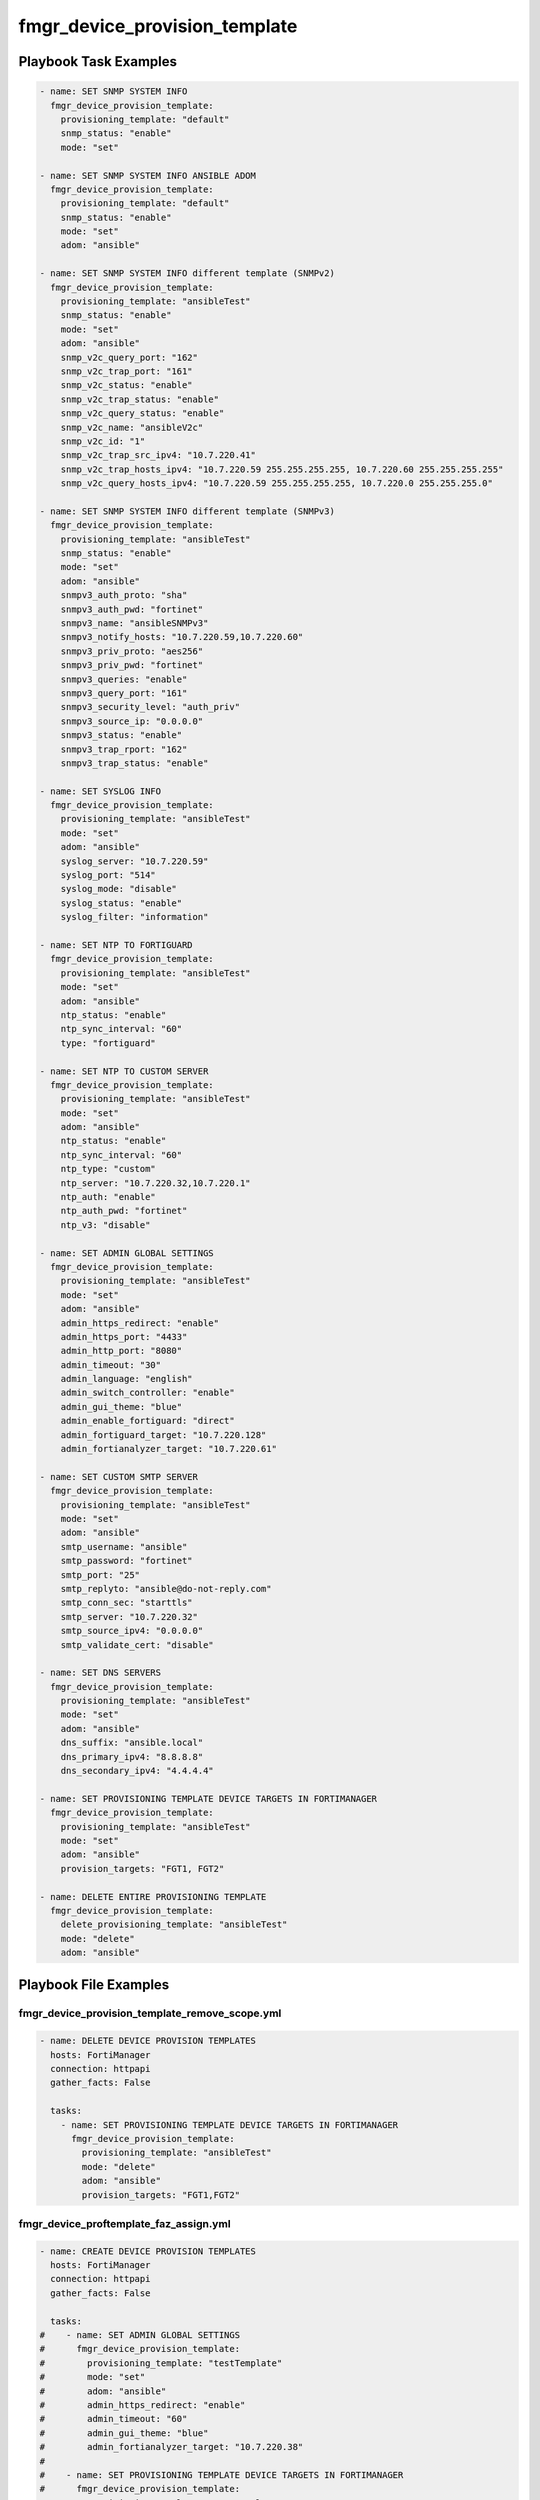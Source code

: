 ==============================
fmgr_device_provision_template
==============================


Playbook Task Examples
----------------------

.. code-block:: yaml

    - name: SET SNMP SYSTEM INFO
      fmgr_device_provision_template:
        provisioning_template: "default"
        snmp_status: "enable"
        mode: "set"
    
    - name: SET SNMP SYSTEM INFO ANSIBLE ADOM
      fmgr_device_provision_template:
        provisioning_template: "default"
        snmp_status: "enable"
        mode: "set"
        adom: "ansible"
    
    - name: SET SNMP SYSTEM INFO different template (SNMPv2)
      fmgr_device_provision_template:
        provisioning_template: "ansibleTest"
        snmp_status: "enable"
        mode: "set"
        adom: "ansible"
        snmp_v2c_query_port: "162"
        snmp_v2c_trap_port: "161"
        snmp_v2c_status: "enable"
        snmp_v2c_trap_status: "enable"
        snmp_v2c_query_status: "enable"
        snmp_v2c_name: "ansibleV2c"
        snmp_v2c_id: "1"
        snmp_v2c_trap_src_ipv4: "10.7.220.41"
        snmp_v2c_trap_hosts_ipv4: "10.7.220.59 255.255.255.255, 10.7.220.60 255.255.255.255"
        snmp_v2c_query_hosts_ipv4: "10.7.220.59 255.255.255.255, 10.7.220.0 255.255.255.0"
    
    - name: SET SNMP SYSTEM INFO different template (SNMPv3)
      fmgr_device_provision_template:
        provisioning_template: "ansibleTest"
        snmp_status: "enable"
        mode: "set"
        adom: "ansible"
        snmpv3_auth_proto: "sha"
        snmpv3_auth_pwd: "fortinet"
        snmpv3_name: "ansibleSNMPv3"
        snmpv3_notify_hosts: "10.7.220.59,10.7.220.60"
        snmpv3_priv_proto: "aes256"
        snmpv3_priv_pwd: "fortinet"
        snmpv3_queries: "enable"
        snmpv3_query_port: "161"
        snmpv3_security_level: "auth_priv"
        snmpv3_source_ip: "0.0.0.0"
        snmpv3_status: "enable"
        snmpv3_trap_rport: "162"
        snmpv3_trap_status: "enable"
    
    - name: SET SYSLOG INFO
      fmgr_device_provision_template:
        provisioning_template: "ansibleTest"
        mode: "set"
        adom: "ansible"
        syslog_server: "10.7.220.59"
        syslog_port: "514"
        syslog_mode: "disable"
        syslog_status: "enable"
        syslog_filter: "information"
    
    - name: SET NTP TO FORTIGUARD
      fmgr_device_provision_template:
        provisioning_template: "ansibleTest"
        mode: "set"
        adom: "ansible"
        ntp_status: "enable"
        ntp_sync_interval: "60"
        type: "fortiguard"
    
    - name: SET NTP TO CUSTOM SERVER
      fmgr_device_provision_template:
        provisioning_template: "ansibleTest"
        mode: "set"
        adom: "ansible"
        ntp_status: "enable"
        ntp_sync_interval: "60"
        ntp_type: "custom"
        ntp_server: "10.7.220.32,10.7.220.1"
        ntp_auth: "enable"
        ntp_auth_pwd: "fortinet"
        ntp_v3: "disable"
    
    - name: SET ADMIN GLOBAL SETTINGS
      fmgr_device_provision_template:
        provisioning_template: "ansibleTest"
        mode: "set"
        adom: "ansible"
        admin_https_redirect: "enable"
        admin_https_port: "4433"
        admin_http_port: "8080"
        admin_timeout: "30"
        admin_language: "english"
        admin_switch_controller: "enable"
        admin_gui_theme: "blue"
        admin_enable_fortiguard: "direct"
        admin_fortiguard_target: "10.7.220.128"
        admin_fortianalyzer_target: "10.7.220.61"
    
    - name: SET CUSTOM SMTP SERVER
      fmgr_device_provision_template:
        provisioning_template: "ansibleTest"
        mode: "set"
        adom: "ansible"
        smtp_username: "ansible"
        smtp_password: "fortinet"
        smtp_port: "25"
        smtp_replyto: "ansible@do-not-reply.com"
        smtp_conn_sec: "starttls"
        smtp_server: "10.7.220.32"
        smtp_source_ipv4: "0.0.0.0"
        smtp_validate_cert: "disable"
    
    - name: SET DNS SERVERS
      fmgr_device_provision_template:
        provisioning_template: "ansibleTest"
        mode: "set"
        adom: "ansible"
        dns_suffix: "ansible.local"
        dns_primary_ipv4: "8.8.8.8"
        dns_secondary_ipv4: "4.4.4.4"
    
    - name: SET PROVISIONING TEMPLATE DEVICE TARGETS IN FORTIMANAGER
      fmgr_device_provision_template:
        provisioning_template: "ansibleTest"
        mode: "set"
        adom: "ansible"
        provision_targets: "FGT1, FGT2"
    
    - name: DELETE ENTIRE PROVISIONING TEMPLATE
      fmgr_device_provision_template:
        delete_provisioning_template: "ansibleTest"
        mode: "delete"
        adom: "ansible"
    



Playbook File Examples
----------------------


fmgr_device_provision_template_remove_scope.yml
+++++++++++++++++++++++++++++++++++++++++++++++

.. code-block:: yaml



    - name: DELETE DEVICE PROVISION TEMPLATES
      hosts: FortiManager
      connection: httpapi
      gather_facts: False
    
      tasks:
        - name: SET PROVISIONING TEMPLATE DEVICE TARGETS IN FORTIMANAGER
          fmgr_device_provision_template:
            provisioning_template: "ansibleTest"
            mode: "delete"
            adom: "ansible"
            provision_targets: "FGT1,FGT2"

fmgr_device_proftemplate_faz_assign.yml
+++++++++++++++++++++++++++++++++++++++

.. code-block:: yaml



    - name: CREATE DEVICE PROVISION TEMPLATES
      hosts: FortiManager
      connection: httpapi
      gather_facts: False
    
      tasks:
    #    - name: SET ADMIN GLOBAL SETTINGS
    #      fmgr_device_provision_template:
    #        provisioning_template: "testTemplate"
    #        mode: "set"
    #        adom: "ansible"
    #        admin_https_redirect: "enable"
    #        admin_timeout: "60"
    #        admin_gui_theme: "blue"
    #        admin_fortianalyzer_target: "10.7.220.38"
    #
    #    - name: SET PROVISIONING TEMPLATE DEVICE TARGETS IN FORTIMANAGER
    #      fmgr_device_provision_template:
    #        provisioning_template: "testTemplate"
    #        mode: "set"
    #        adom: "ansible"
    #        provision_targets: "seattle-fgt-cluster"
    
    
        - name: INSTALL CONFIG
          fmgr_device_config:
            adom: "ansible"
            device_unique_name: "seattle-fgt-cluster"
            install_config: "enable"
    
    
    
    


fmgr_device_provision_template_delete.yml
+++++++++++++++++++++++++++++++++++++++++

.. code-block:: yaml



    - name: CREATE DEVICE PROVISION TEMPLATES
      hosts: FortiManager
      connection: httpapi
      gather_facts: False
    
      tasks:
        - name: DELETE ENTIRE PROVISIONING TEMPLATE
          fmgr_device_provision_template:
            delete_provisioning_template: "ansibleTest"
            mode: "delete"
            adom: "ansible"

fmgr_device_provision_template.yml
++++++++++++++++++++++++++++++++++

.. code-block:: yaml



    - name: CREATE DEVICE PROVISION TEMPLATES
      hosts: FortiManager
      connection: httpapi
      gather_facts: False
    
      tasks:
        - name: SET SNMP SYSTEM INFO ANSIBLE ADOM
          fmgr_device_provision_template:
            provisioning_template: "ansibleTest"
            snmp_status: "enable"
            mode: "set"
            adom: "ansible"
    
        - name: SET SYSLOG INFO
          fmgr_device_provision_template:
            provisioning_template: "ansibleTest"
            mode: "set"
            adom: "ansible"
            syslog_server: "10.7.220.59"
            syslog_port: "514"
            syslog_mode: "udp"
            syslog_status: "enable"
            syslog_filter: "critical"
            syslog_facility: "kernel"
    
        - name: SET SNMP SYSTEM INFO different template
          fmgr_device_provision_template:
            provisioning_template: "ansibleTest"
            snmp_status: "enable"
            mode: "set"
            adom: "ansible"
            snmp_v2c_query_port: "162"
            snmp_v2c_trap_port: "161"
            snmp_v2c_status: "enable"
            snmp_v2c_trap_status: "enable"
            snmp_v2c_query_status: "enable"
            snmp_v2c_name: "ansibleV2c"
            snmp_v2c_id: "1"
            snmp_v2c_trap_src_ipv4: "10.7.220.41"
            snmp_v2c_trap_hosts_ipv4: "10.7.220.59 255.255.255.255, 10.7.220.60 255.255.255.255"
            snmp_v2c_query_hosts_ipv4: "10.7.220.59 255.255.255.255, 10.7.220.0 255.255.255.0"
    
    
        - name: SET SNMP SYSTEM INFO different template (SNMPv3)
          fmgr_device_provision_template:
            provisioning_template: "ansibleTest"
            snmp_status: "enable"
            mode: "set"
            adom: "ansible"
            snmpv3_auth_proto: "sha"
            snmpv3_auth_pwd: "fortinet"
            snmpv3_name: "ansibleSNMPv3"
            snmpv3_notify_hosts: "10.7.220.59,10.7.220.60"
            snmpv3_priv_proto: "aes256"
            snmpv3_priv_pwd: "fortinet"
            snmpv3_queries: "enable"
            snmpv3_query_port: "161"
            snmpv3_security_level: "auth-priv"
            snmpv3_source_ip: "0.0.0.0"
            snmpv3_status: "enable"
            snmpv3_trap_rport: "162"
            snmpv3_trap_status: "enable"
    
        - name: SET NTP TO FORTIGUARD
          fmgr_device_provision_template:
            provisioning_template: "ansibleTest"
            mode: "set"
            adom: "ansible"
            ntp_status: "enable"
            ntp_sync_interval: "60"
            ntp_type: "fortiguard"
    
        - name: SET NTP TO CUSTOM SERVER
          fmgr_device_provision_template:
            provisioning_template: "ansibleTest"
            mode: "set"
            adom: "ansible"
            ntp_status: "enable"
            ntp_sync_interval: "60"
            ntp_type: "custom"
            ntp_server: "10.7.220.32,10.7.220.1"
            ntp_auth: "enable"
            ntp_auth_pwd: "fortinet"
    
        - name: SET ADMIN GLOBAL SETTINGS
          fmgr_device_provision_template:
            provisioning_template: "ansibleTest"
            mode: "set"
            adom: "ansible"
            admin_https_redirect: "enable"
            admin_https_port: "4433"
            admin_http_port: "8080"
            admin_timeout: "60"
            admin_language: "english"
            admin_switch_controller: "enable"
            admin_gui_theme: "blue"
            admin_enable_fortiguard: "this-fmg"
            #admin_fortiguard_target: "10.7.220.128"
            admin_fortianalyzer_target: "10.7.220.38"
    
        - name: SET CUSTOM SMTP SERVER
          fmgr_device_provision_template:
            provisioning_template: "ansibleTest"
            mode: "set"
            adom: "ansible"
            smtp_username: "ansible"
            smtp_password: "{{ password }}"
            smtp_port: "25"
            smtp_replyto: "ansible@do-not-reply.com"
            smtp_conn_sec: "starttls"
            smtp_server: "10.7.220.32"
            smtp_source_ipv4: "0.0.0.0"
            smtp_validate_cert: "disable"
    
        - name: SET DNS SERVERS
          fmgr_device_provision_template:
            provisioning_template: "ansibleTest"
            mode: "set"
            adom: "ansible"
            dns_suffix: "ansible.local"
            dns_primary_ipv4: "8.8.8.8"
            dns_secondary_ipv4: "4.4.4.4"
    
        - name: SET PROVISIONING TEMPLATE DEVICE TARGETS IN FORTIMANAGER
          fmgr_device_provision_template:
            provisioning_template: "ansibleTest"
            mode: "set"
            adom: "ansible"
            provision_targets: "FGT1,FGT2"


fmgr_device_provision_template_run_all.sh
+++++++++++++++++++++++++++++++++++++++++

.. code-block:: shell

            #!/bin/bash
    ansible-playbook fmgr_device_provision_template_remove_scope.yml -vvvv
    ansible-playbook fmgr_device_proftemplate_faz_assign.yml -vvvv
    ansible-playbook fmgr_device_provision_template_delete.yml -vvvv
    ansible-playbook fmgr_device_provision_template.yml -vvvv
    ansible-playbook fmgr_device_provision_template_run_all.sh -vvvv
    ansible-playbook fmgr_device_provision_template_absent.yml -vvvv


fmgr_device_provision_template_absent.yml
+++++++++++++++++++++++++++++++++++++++++

.. code-block:: yaml



    - name: DELETE DEVICE PROVISION TEMPLATES
      hosts: FortiManager
      connection: httpapi
      gather_facts: False
    
      tasks:
        - name: DELETE SNMP SYSTEM INFO
          fmgr_device_provision_template:
            provisioning_template: "ansibleTest"
            snmp_status: "enable"
            mode: "delete"
            adom: "ansible"
    
        - name: DELETE SNMP SYSTEM INFO ANSIBLE ADOM
          fmgr_device_provision_template:
            provisioning_template: "ansibleTest"
            snmp_status: "enable"
            mode: "delete"
            adom: "ansible"
    
        - name: DELETE SYSLOG INFO
          fmgr_device_provision_template:
            provisioning_template: "ansibleTest"
            mode: "delete"
            adom: "ansible"
            syslog_server: "10.7.220.59"
            syslog_port: "514"
            syslog_mode: "udp"
            syslog_status: "enable"
            syslog_filter: "critical"
    
        - name: DELETE SNMP SYSTEM INFO different template
          fmgr_device_provision_template:
            provisioning_template: "ansibleTest"
            snmp_status: "enable"
            mode: "delete"
            adom: "ansible"
            snmp_v2c_query_port: "162"
            snmp_v2c_trap_port: "161"
            snmp_v2c_status: "enable"
            snmp_v2c_trap_status: "enable"
            snmp_v2c_query_status: "enable"
            snmp_v2c_name: "ansibleV2c"
            snmp_v2c_id: "1"
            snmp_v2c_trap_src_ipv4: "10.7.220.41"
            snmp_v2c_trap_hosts_ipv4: "10.7.220.59 255.255.255.255, 10.7.220.60 255.255.255.255"
            snmp_v2c_query_hosts_ipv4: "10.7.220.59 255.255.255.255, 10.7.220.0 255.255.255.0"
    
        - name: DELETE SNMP SYSTEM INFO different template (SNMPv3)
          fmgr_device_provision_template:
            provisioning_template: "ansibleTest"
            snmp_status: "enable"
            mode: "delete"
            adom: "ansible"
            snmpv3_auth_proto: "sha"
            snmpv3_auth_pwd: "fortinet"
            snmpv3_name: "ansibleSNMPv3"
            snmpv3_notify_hosts: "10.7.220.59,10.7.220.60"
            snmpv3_priv_proto: "aes256"
            snmpv3_priv_pwd: "fortinet"
            snmpv3_queries: "enable"
            snmpv3_query_port: "161"
            snmpv3_security_level: "auth-priv"
            snmpv3_source_ip: "0.0.0.0"
            snmpv3_status: "enable"
            snmpv3_trap_rport: "162"
            snmpv3_trap_status: "enable"
    
        - name: DELETE NTP TO FORTIGUARD
          fmgr_device_provision_template:
            provisioning_template: "ansibleTest"
            mode: "delete"
            adom: "ansible"
            ntp_status: "enable"
            ntp_sync_interval: "60"
            ntp_type: "fortiguard"
    
        - name: DELETE NTP TO CUSTOM SERVER
          fmgr_device_provision_template:
            provisioning_template: "ansibleTest"
            mode: "delete"
            adom: "ansible"
            ntp_status: "enable"
            ntp_sync_interval: "60"
            ntp_type: "custom"
            ntp_server: "10.7.220.32,10.7.220.1"
            ntp_auth: "enable"
            ntp_auth_pwd: "fortinet"
            ntp_v3: "disable"
    
        - name: DELETE ADMIN GLOBAL DELETETINGS
          fmgr_device_provision_template:
            provisioning_template: "ansibleTest"
            mode: "delete"
            adom: "ansible"
            admin_https_redirect: "enable"
            admin_https_port: "4433"
            admin_http_port: "8080"
            admin_timeout: "30"
            admin_language: "english"
            admin_switch_controller: "enable"
            admin_gui_theme: "blue"
            admin_enable_fortiguard: "none"
            admin_fortianalyzer_target: "10.7.220.65"
    
        - name: DELETE CUSTOM SMTP SERVER
          fmgr_device_provision_template:
            provisioning_template: "ansibleTest"
            mode: "delete"
            adom: "ansible"
            smtp_username: "ansible"
            smtp_password: "{{ password }}"
            smtp_port: "25"
            smtp_replyto: "ansible@do-not-reply.com"
            smtp_conn_sec: "starttls"
            smtp_server: "10.7.220.32"
            smtp_source_ipv4: "0.0.0.0"
            smtp_validate_cert: "disable"
    
        - name: SET DNS SERVERS
          fmgr_device_provision_template:
            provisioning_template: "ansibleTest"
            mode: "delete"
            adom: "ansible"
            dns_suffix: "ansible.local"
            dns_primary_ipv4: "8.8.8.8"
            dns_secondary_ipv4: "4.4.4.4"
    
        - name: SET PROVISIONING TEMPLATE DEVICE TARGETS IN FORTIMANAGER
          fmgr_device_provision_template:
            provisioning_template: "ansibleTest"
            mode: "delete"
            adom: "ansible"
            provision_targets: "FGT1,FGT2"



